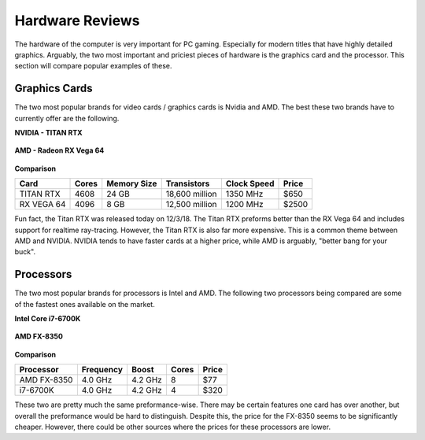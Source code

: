 Hardware Reviews
================

The hardware of the computer is very important for PC gaming. Especially for
modern titles that have highly detailed graphics. Arguably, the two most
important and priciest pieces of hardware is the graphics card and the 
processor. This section will compare popular examples of these.

Graphics Cards
--------------

The two most popular brands for video cards / graphics cards is Nvidia and AMD.
The best these two brands have to currently offer are the following.

**NVIDIA - TITAN RTX**

.. figure:: titan_rtx.png
   :width: 778px
   :height: 495px

**AMD - Radeon RX Vega 64**

.. figure:: radeon_vega.png
   :width: 778px
   :height: 376px

**Comparison**

========== ===== =========== ============== =========== =====
Card       Cores Memory Size Transistors    Clock Speed Price
========== ===== =========== ============== =========== =====
TITAN RTX  4608  24 GB       18,600 million 1350 MHz    $650
RX VEGA 64 4096  8 GB        12,500 million 1200 MHz    $2500
========== ===== =========== ============== =========== =====

Fun fact, the Titan RTX was released today on 12/3/18. The Titan RTX preforms
better than the RX Vega 64 and includes support for realtime ray-tracing. 
However, the Titan RTX is also far more expensive. This is a common theme
between AMD and NVIDIA. NVIDIA tends to have faster cards at a higher
price, while AMD is arguably, "better bang for your buck".

Processors
----------

The two most popular brands for processors is Intel and AMD. The following
two processors being compared are some of the fastest ones available on the
market.

**Intel Core i7-6700K**

.. figure:: i7.png
   :width: 213px
   :height: 186px

**AMD FX-8350**

.. figure:: fx.png
   :width: 213px
   :height: 205px

**Comparison**

=========== ========= ======= ===== =====
Processor   Frequency Boost   Cores Price
=========== ========= ======= ===== =====
AMD FX-8350 4.0 GHz   4.2 GHz 8     $77
i7-6700K    4.0 GHz   4.2 GHz 4     $320
=========== ========= ======= ===== =====

These two are pretty much the same preformance-wise. There may be certain
features one card has over another, but overall the preformance would be hard
to distinguish. Despite this, the price for the FX-8350 seems to be
significantly cheaper. However, there could be other sources where the prices
for these processors are lower.

.. Sources
.. https://www.techpowerup.com/gpu-specs/
.. https://www.techpowerup.com/cpudb/

.. Pictures:
.. https://hothardware.com/news/nvidia-titan-rtx-turing-gpu-24gb-gddr6-11-gigar
.. ays-ray-tracing
.. https://www.overclockers.co.uk/powercolor-radeon-rx-vega-64-red-devil-8gb-
.. hbm2-pci-express-graphics-card-gx-190-pc.html
.. https://www.pcmag.com/article2/0,2817,2489197,00.asp
.. https://www.ebay.com/itm/AMD-FX-8350-1-x1-Chrome-Domed-Case-Badge-Sticker-Lo
.. go-/252121727238